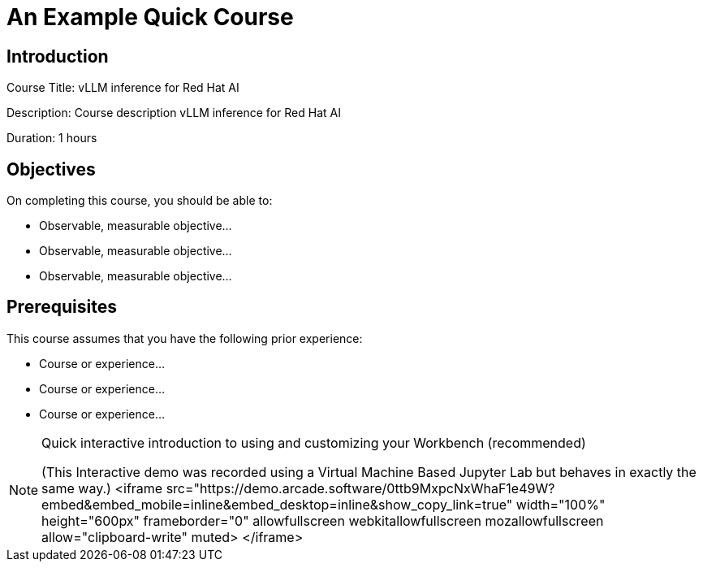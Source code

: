 = An Example Quick Course
:navtitle: Home

== Introduction

Course Title: vLLM inference for Red Hat AI

Description:
Course description vLLM inference for Red Hat AI

Duration: 1 hours

== Objectives

On completing this course, you should be able to:

* Observable, measurable objective...
* Observable, measurable objective...
* Observable, measurable objective...

== Prerequisites

This course assumes that you have the following prior experience:

* Course or experience...
* Course or experience...
* Course or experience...

[NOTE]
====
.Quick interactive introduction to using and customizing your Workbench (recommended)

(This Interactive demo was recorded using a Virtual Machine Based Jupyter Lab but behaves in exactly the same way.)
++
<iframe 
  src="https://demo.arcade.software/0ttb9MxpcNxWhaF1e49W?embed&embed_mobile=inline&embed_desktop=inline&show_copy_link=true"
  width="100%" 
  height="600px" 
  frameborder="0" 
  allowfullscreen
  webkitallowfullscreen
  mozallowfullscreen
  allow="clipboard-write"
  muted>
</iframe>
++
====


